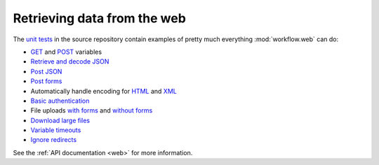 
.. _web-data:

============================
Retrieving data from the web
============================

The `unit tests`_ in the source repository contain examples of pretty
much everything :mod:`workflow.web` can do:

* `GET`_ and `POST`_ variables
* `Retrieve and decode JSON`_
* `Post JSON`_
* `Post forms`_
* Automatically handle encoding for `HTML`_ and `XML`_
* `Basic authentication`_
* File uploads `with forms`_ and `without forms`_
* `Download large files`_
* `Variable timeouts`_
* `Ignore redirects`_

See the :ref:`API documentation <web>` for more information.

.. _GET: https://github.com/deanishe/alfred-workflow/blob/fdc7c001c2cb76a41aee3e5a755486a977a36b20/tests/test_web.py#L128
.. _POST: https://github.com/deanishe/alfred-workflow/blob/fdc7c001c2cb76a41aee3e5a755486a977a36b20/tests/test_web.py#L76
.. _unit tests: https://github.com/deanishe/alfred-workflow/blob/fdc7c001c2cb76a41aee3e5a755486a977a36b20/tests/test_web.py
.. _Ignore redirects: https://github.com/deanishe/alfred-workflow/blob/fdc7c001c2cb76a41aee3e5a755486a977a36b20/tests/test_web.py#L67
.. _Variable timeouts: https://github.com/deanishe/alfred-workflow/blob/fdc7c001c2cb76a41aee3e5a755486a977a36b20/tests/test_web.py#L101
.. _Post forms: https://github.com/deanishe/alfred-workflow/blob/fdc7c001c2cb76a41aee3e5a755486a977a36b20/tests/test_web.py#L76
.. _Post JSON: https://github.com/deanishe/alfred-workflow/blob/fdc7c001c2cb76a41aee3e5a755486a977a36b20/tests/test_web.py#L86
.. _HTML: https://github.com/deanishe/alfred-workflow/blob/fdc7c001c2cb76a41aee3e5a755486a977a36b20/tests/test_web.py#L106
.. _XML: https://github.com/deanishe/alfred-workflow/blob/fdc7c001c2cb76a41aee3e5a755486a977a36b20/tests/test_web.py#L121
.. _Basic authentication: https://github.com/deanishe/alfred-workflow/blob/fdc7c001c2cb76a41aee3e5a755486a977a36b20/tests/test_web.py#L137
.. _with forms: https://github.com/deanishe/alfred-workflow/blob/fdc7c001c2cb76a41aee3e5a755486a977a36b20/tests/test_web.py#L153
.. _without forms: https://github.com/deanishe/alfred-workflow/blob/fdc7c001c2cb76a41aee3e5a755486a977a36b20/tests/test_web.py#L173
.. _Retrieve and decode JSON: https://github.com/deanishe/alfred-workflow/blob/fdc7c001c2cb76a41aee3e5a755486a977a36b20/tests/test_web.py#L189
.. _Download large files: https://github.com/deanishe/alfred-workflow/blob/fdc7c001c2cb76a41aee3e5a755486a977a36b20/tests/test_web.py#L197
